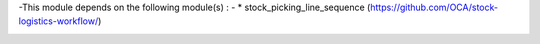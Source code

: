 -This module depends on the following module(s) :
- * stock_picking_line_sequence (https://github.com/OCA/stock-logistics-workflow/)

.. image:: https://odoo-community.org/website/image/ir.attachment/5784_f2813bd/datas
   :alt: Try me on Runbot
   :target: https://runbot.odoo-community.org/runbot/142/8.0
